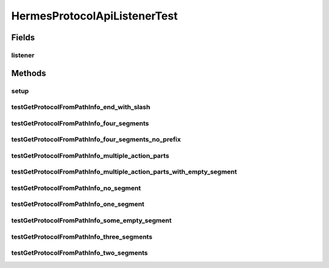.. java:import:: java.util ArrayList

.. java:import:: org.junit Assert

.. java:import:: org.junit Before

.. java:import:: org.junit Test

HermesProtocolApiListenerTest
=============================

.. java:package:: hk.hku.cecid.hermes.api.listener
   :noindex:

.. java:type:: public class HermesProtocolApiListenerTest

   HermesProtocolApiListenerTest

   :author: Patrick Yee

Fields
------
listener
^^^^^^^^

.. java:field:: protected HermesProtocolApiListener listener
   :outertype: HermesProtocolApiListenerTest

Methods
-------
setup
^^^^^

.. java:method:: @Before public void setup()
   :outertype: HermesProtocolApiListenerTest

testGetProtocolFromPathInfo_end_with_slash
^^^^^^^^^^^^^^^^^^^^^^^^^^^^^^^^^^^^^^^^^^

.. java:method:: @Test public void testGetProtocolFromPathInfo_end_with_slash()
   :outertype: HermesProtocolApiListenerTest

testGetProtocolFromPathInfo_four_segments
^^^^^^^^^^^^^^^^^^^^^^^^^^^^^^^^^^^^^^^^^

.. java:method:: @Test public void testGetProtocolFromPathInfo_four_segments()
   :outertype: HermesProtocolApiListenerTest

testGetProtocolFromPathInfo_four_segments_no_prefix
^^^^^^^^^^^^^^^^^^^^^^^^^^^^^^^^^^^^^^^^^^^^^^^^^^^

.. java:method:: @Test public void testGetProtocolFromPathInfo_four_segments_no_prefix()
   :outertype: HermesProtocolApiListenerTest

testGetProtocolFromPathInfo_multiple_action_parts
^^^^^^^^^^^^^^^^^^^^^^^^^^^^^^^^^^^^^^^^^^^^^^^^^

.. java:method:: @Test public void testGetProtocolFromPathInfo_multiple_action_parts()
   :outertype: HermesProtocolApiListenerTest

testGetProtocolFromPathInfo_multiple_action_parts_with_empty_segment
^^^^^^^^^^^^^^^^^^^^^^^^^^^^^^^^^^^^^^^^^^^^^^^^^^^^^^^^^^^^^^^^^^^^

.. java:method:: @Test public void testGetProtocolFromPathInfo_multiple_action_parts_with_empty_segment()
   :outertype: HermesProtocolApiListenerTest

testGetProtocolFromPathInfo_no_segment
^^^^^^^^^^^^^^^^^^^^^^^^^^^^^^^^^^^^^^

.. java:method:: @Test public void testGetProtocolFromPathInfo_no_segment()
   :outertype: HermesProtocolApiListenerTest

testGetProtocolFromPathInfo_one_segment
^^^^^^^^^^^^^^^^^^^^^^^^^^^^^^^^^^^^^^^

.. java:method:: @Test public void testGetProtocolFromPathInfo_one_segment()
   :outertype: HermesProtocolApiListenerTest

testGetProtocolFromPathInfo_some_empty_segment
^^^^^^^^^^^^^^^^^^^^^^^^^^^^^^^^^^^^^^^^^^^^^^

.. java:method:: @Test public void testGetProtocolFromPathInfo_some_empty_segment()
   :outertype: HermesProtocolApiListenerTest

testGetProtocolFromPathInfo_three_segments
^^^^^^^^^^^^^^^^^^^^^^^^^^^^^^^^^^^^^^^^^^

.. java:method:: @Test public void testGetProtocolFromPathInfo_three_segments()
   :outertype: HermesProtocolApiListenerTest

testGetProtocolFromPathInfo_two_segments
^^^^^^^^^^^^^^^^^^^^^^^^^^^^^^^^^^^^^^^^

.. java:method:: @Test public void testGetProtocolFromPathInfo_two_segments()
   :outertype: HermesProtocolApiListenerTest

